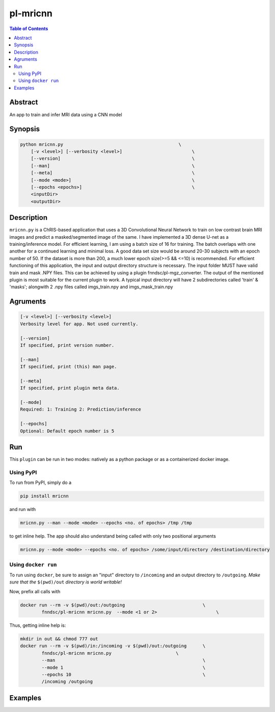 pl-mricnn
================================

.. image:: https://badge.fury.io/py/mricnn.svg
    :target: https://badge.fury.io/py/mricnn

.. image:: https://travis-ci.org/FNNDSC/mricnn.svg?branch=master
    :target: https://travis-ci.org/FNNDSC/mricnn

.. image:: https://img.shields.io/badge/python-3.5%2B-blue.svg
    :target: https://badge.fury.io/py/pl-mricnn

.. contents:: Table of Contents


Abstract
--------

An app to train and infer MRI data using a CNN model


Synopsis
--------

.. code::

    python mricnn.py                                           \
        [-v <level>] [--verbosity <level>]                          \
        [--version]                                                 \
        [--man]                                                     \
        [--meta]                                                    \
        [--mode <mode>]                                             \
        [--epochs <epochs>]                                         \
        <inputDir>
        <outputDir> 

Description
-----------

``mricnn.py`` is a ChRIS-based application that uses a 3D Convolutional Neural Network to train on low contrast brain MRI images and predict a masked/segmented image of the same. I have implemented a 3D dense U-net as a training/inference model.
For efficient learning, I am using a batch size of 16 for training. The batch overlaps with one another for a continued learning and minimal loss. A good data set size would be around 20-30 subjects with an epoch number of 50. If the dataset is 
more than 200, a much lower epoch size(>=5 && <=10) is recommended. For efficient functioning of this application, the input and output directory structure is necessary. The input folder MUST have valid train and mask .NPY files. This can be achieved by using a plugin fnndsc/pl-mgz_converter. The output of the mentioned plugin is most suitable for the current plugin to work.
A typical input directory will have 2 subdirectories called 'train' & 'masks'; alongwith 2 .npy files called imgs_train.npy and imgs_mask_train.npy

Agruments
---------

.. code::

    [-v <level>] [--verbosity <level>]
    Verbosity level for app. Not used currently.

    [--version]
    If specified, print version number. 
    
    [--man]
    If specified, print (this) man page.

    [--meta]
    If specified, print plugin meta data.
    
    [--mode]
    Required: 1: Training 2: Prediction/inference
    
    [--epochs]
    Optional: Default epoch number is 5


Run
----

This ``plugin`` can be run in two modes: natively as a python package or as a containerized docker image.

Using PyPI
~~~~~~~~~~

To run from PyPI, simply do a 

.. code:: bash

    pip install mricnn

and run with

.. code:: bash

    mricnn.py --man --mode <mode> --epochs <no. of epochs> /tmp /tmp

to get inline help. The app should also understand being called with only two positional arguments

.. code:: bash

    mricnn.py --mode <mode> --epochs <no. of epochs> /some/input/directory /destination/directory


Using ``docker run``
~~~~~~~~~~~~~~~~~~~~

To run using ``docker``, be sure to assign an "input" directory to ``/incoming`` and an output directory to ``/outgoing``. *Make sure that the* ``$(pwd)/out`` *directory is world writable!*

Now, prefix all calls with 

.. code:: bash

    docker run --rm -v $(pwd)/out:/outgoing                             \
            fnndsc/pl-mricnn mricnn.py  --mode <1 or 2>                      \

Thus, getting inline help is:

.. code:: bash

    mkdir in out && chmod 777 out
    docker run --rm -v $(pwd)/in:/incoming -v $(pwd)/out:/outgoing      \
            fnndsc/pl-mricnn mricnn.py                        \
            --man                                                       \
            --mode 1                                                    \
            --epochs 10                                                 \
            /incoming /outgoing

Examples
--------
.. code:: bash
 mkdir in out && chmod 777 out                                \
 docker run --rm -v $(pwd)/in:/incoming -v $(pwd)/out:/outgoing      \
            fnndsc/pl-mricnn mricnn.py                        \
            --man                                                       \
            --mode 1                                                    \
            --epochs 10                                                 \
            /incoming /outgoing




